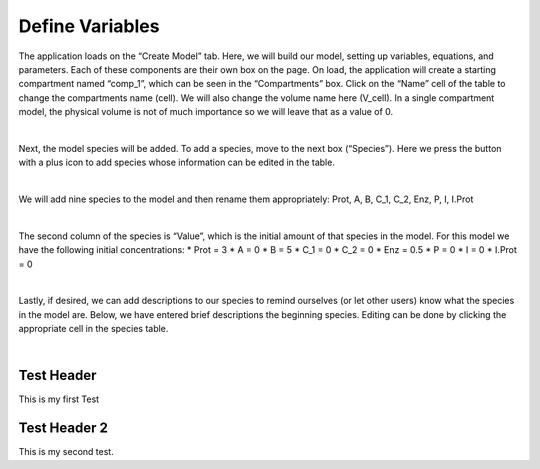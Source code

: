 ============================
Define Variables
============================

The application loads on the “Create Model” tab.  
Here, we will build our model, setting up variables, equations, and parameters.
Each of these components are their own box on the page. 
On load, the application will create a starting compartment named “comp_1”, 
which can be seen in the “Compartments” box. 
Click on the “Name” cell of the table to change the compartments name (cell).
We will also change the volume name here (V_cell). 
In a single compartment model, the physical volume is not of much importance 
so we will leave that as a value of 0.   

.. image:: images/compartments.png
    :align: center 

|

Next, the model species will be added.  To add a species, move to the next box 
(“Species”).  Here we press the button with a plus icon to add species whose 
information can be edited in the table.

.. image:: images/011_species_no_additions.png
    :align: center 

|

We will add nine species to the model and then rename them appropriately: 
Prot, A, B, C_1, C_2, Enz, P, I, I.Prot

.. image:: images/013_species_with_names.png
    :align: center 

|

The second column of the species is “Value”, which is the initial amount of 
that species in the model.  For this model we have the following initial 
concentrations: 
* Prot = 3
* A = 0
* B = 5
* C_1 = 0
* C_2 = 0
* Enz = 0.5
* P = 0
* I = 0
* I.Prot = 0

.. image:: images/014_species_IC.png
    :align: center 

|

Lastly, if desired, we can add descriptions to our species to remind ourselves 
(or let other users) know what the species in the model are.  Below, we have 
entered brief descriptions the beginning species. Editing can be done by 
clicking the appropriate cell in the species table. 

.. image:: images/015_species_descriptions.png
    :align: center 

|

Test Header
-------------
This is my first Test

Test Header 2
---------------------------
This is my second test.
